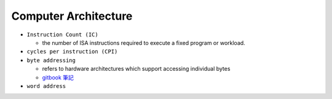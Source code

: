 Computer Architecture
=======================

- ``Instruction Count (IC)``

  - the number of ISA instructions required to execute a fixed program or workload.

- ``cycles per instruction (CPI)``


- ``byte addressing``

  -  refers to hardware architectures which support accessing individual bytes
  - `gitbook 筆記 <https://chi_gitbook.gitbooks.io/personal-note/content/memory_operands.html>`_

- ``word address``



